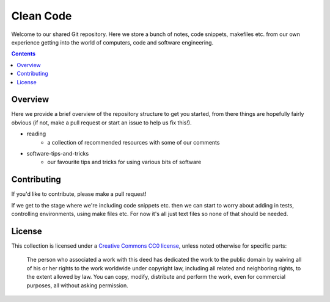 Clean Code
==========

Welcome to our shared Git repository. Here we store a bunch of notes, code snippets,
makefiles etc. from our own experience getting into the world of computers, code and
software engineering.

.. contents:: :depth: 2

Overview
--------

Here we provide a brief overview of the repository structure to get you started, from
there things are hopefully fairly obvious (if not, make a pull request or start an
issue to help us fix this!).

- reading
    - a collection of recommended resources with some of our comments
- software-tips-and-tricks
    - our favourite tips and tricks for using various bits of software


Contributing
------------

If you'd like to contribute, please make a pull request!


If we get to the stage where we're including code snippets etc. then we can start to
worry about adding in tests, controlling environments, using make files etc. For now
it's all just text files so none of that should be needed.

License
-------

This collection is licensed under a `Creative Commons CC0 license <https://creativecommons.org/publicdomain/zero/1.0/>`_,
unless noted otherwise for specific parts:

    The person who associated a work with this deed has dedicated the work to the
    public domain by waiving all of his or her rights to the work worldwide under
    copyright law, including all related and neighboring rights, to the extent allowed
    by law. You can copy, modify, distribute and perform the work, even for commercial
    purposes, all without asking permission.
